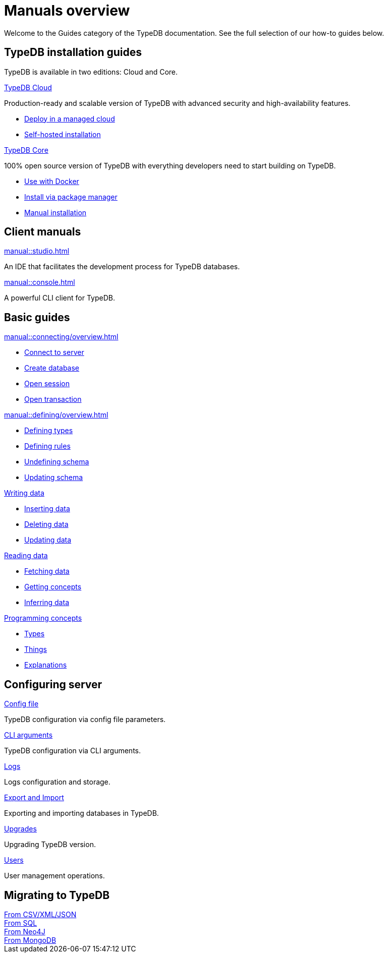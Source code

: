 = Manuals overview
:keywords: typedb, guides, how, installation, tutorial
:pageTitle: Guides overview
:summary: How to guides and tutorials

Welcome to the Guides category of the TypeDB documentation.
See the full selection of our how-to guides below.

== TypeDB installation guides

TypeDB is available in two editions: Cloud and Core.

[cols-2]
--
.xref:manual::installing/cloud.adoc[TypeDB Cloud]
[.clickable]
****
Production-ready and scalable version of TypeDB with advanced security and high-availability features.

* https://cloud.typedb.com/[Deploy in a managed cloud]
* xref:manual::installing/cloud.adoc[Self-hosted installation]
****

.xref:manual::installing/core.adoc[TypeDB Core]
[.clickable]
****
100% open source version of TypeDB with everything developers need to start building on TypeDB.

* xref:manual::installing/core.adoc#_docker[Use with Docker]
* xref:manual::installing/core.adoc#_package[Install via package manager]
* xref:manual::installing/core.adoc#_manual[Manual installation]
****
--

== Client manuals

[cols-2]
--
.xref:manual::studio.adoc[]
[.clickable]
****
An IDE that facilitates the development process for TypeDB databases.
****

.xref:manual::console.adoc[]
[.clickable]
****
A powerful CLI client for TypeDB.
****
--

== Basic guides

[cols-3]
--
.xref:manual::connecting/overview.adoc[]
[.clickable]
****
* xref:manual::connecting/overview.adoc[Connect to server]
* xref:manual::connecting/overview.adoc[Create database]
* xref:manual::connecting/overview.adoc[Open session]
* xref:manual::connecting/overview.adoc[Open transaction]
****

.xref:manual::defining/overview.adoc[]
[.clickable]
****
* xref:manual::defining/overview.adoc[Defining types]
* xref:manual::defining/overview.adoc[Defining rules]
* xref:manual::defining/overview.adoc[Undefining schema]
* xref:manual::defining/overview.adoc[Updating schema]
****

.xref:manual::defining/overview.adoc[Writing data]
[.clickable]
****
* xref:manual::defining/overview.adoc[Inserting data]
* xref:manual::defining/overview.adoc[Deleting data]
* xref:manual::defining/overview.adoc[Updating data]
****

.xref:manual::defining/overview.adoc[Reading data]
[.clickable]
****
* xref:manual::defining/overview.adoc[Fetching data]
* xref:manual::defining/overview.adoc[Getting concepts]
* xref:manual::defining/overview.adoc[Inferring data]
****

.xref:manual::defining/overview.adoc[Programming concepts]
[.clickable]
****
* xref:manual::defining/overview.adoc[Types]
* xref:manual::defining/overview.adoc[Things]
* xref:manual::defining/overview.adoc[Explanations]
****
--

== Configuring server

[cols-3]
--
.xref:manual::configuring/config.adoc[Config file]
[.clickable]
****
TypeDB configuration via config file parameters.
****

.xref:manual::configuring/arguments.adoc[CLI arguments]
[.clickable]
****
TypeDB configuration via CLI arguments.
****

.xref:manual::configuring/logs.adoc[Logs]
[.clickable]
****
Logs configuration and storage.
****

.xref:manual::configuring/export.adoc[Export and Import]
[.clickable]
****
Exporting and importing databases in TypeDB.
****

.xref:manual::configuring/upgrades.adoc[Upgrades]
[.clickable]
****
Upgrading TypeDB version.
****

.xref:manual::configuring/users.adoc[Users]
[.clickable]
****
User management operations.
****
--

== Migrating to TypeDB

[cols-2]
--
.xref:manual::studio.adoc[From CSV/XML/JSON]
[.clickable]
****

****

.xref:manual::console.adoc[From SQL]
[.clickable]
****

****

.xref:manual::studio.adoc[From Neo4J]
[.clickable]
****

****

.xref:manual::console.adoc[From MongoDB]
[.clickable]
****

****
--
